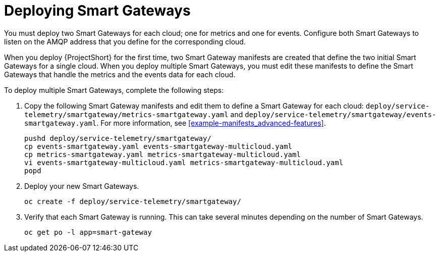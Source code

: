 // Module included in the following assemblies:
//
// <List assemblies here, each on a new line>

// This module can be included from assemblies using the following include statement:
// include::<path>/proc_deploying-smart-gateways.adoc[leveloffset=+1]

// The file name and the ID are based on the module title. For example:
// * file name: proc_doing-procedure-a.adoc
// * ID: [id='proc_doing-procedure-a_{context}']
// * Title: = Doing procedure A
//
// The ID is used as an anchor for linking to the module. Avoid changing
// it after the module has been published to ensure existing links are not
// broken.
//
// The `context` attribute enables module reuse. Every module's ID includes
// {context}, which ensures that the module has a unique ID even if it is
// reused multiple times in a guide.
//
// Start the title with a verb, such as Creating or Create. See also
// _Wording of headings_ in _The IBM Style Guide_.
[id="deploying-smart-gateways_{context}"]
= Deploying Smart Gateways

You must deploy two Smart Gateways for each cloud; one for metrics and one for events. Configure both Smart Gateways to listen on the AMQP address that you define for the corresponding cloud.

When you deploy {ProjectShort} for the first time, two Smart Gateway manifests are created that define the two initial Smart Gateways for a single cloud. When you deploy multiple Smart Gateways, you must edit these manifests to define the Smart Gateways that handle the metrics and the events data for each cloud.

To deploy multiple Smart Gateways, complete the following steps:

. Copy the following Smart Gateway manifests and edit them to define a Smart Gateway for each cloud: `deploy/service-telemetry/smartgateway/metrics-smartgateway.yaml` and `deploy/service-telemetry/smartgateway/events-smartgateway.yaml`. For more information, see <<example-manifests_advanced-features>>.
+
----
pushd deploy/service-telemetry/smartgateway/
cp events-smartgateway.yaml events-smartgateway-multicloud.yaml
cp metrics-smartgateway.yaml metrics-smartgateway-multicloud.yaml
vi events-smartgateway-multicloud.yaml metrics-smartgateway-multicloud.yaml
popd
----

. Deploy your new Smart Gateways.
+
----
oc create -f deploy/service-telemetry/smartgateway/
----
. Verify that each Smart Gateway is running. This can take several minutes
depending on the number of Smart Gateways.
+
----
oc get po -l app=smart-gateway
----

